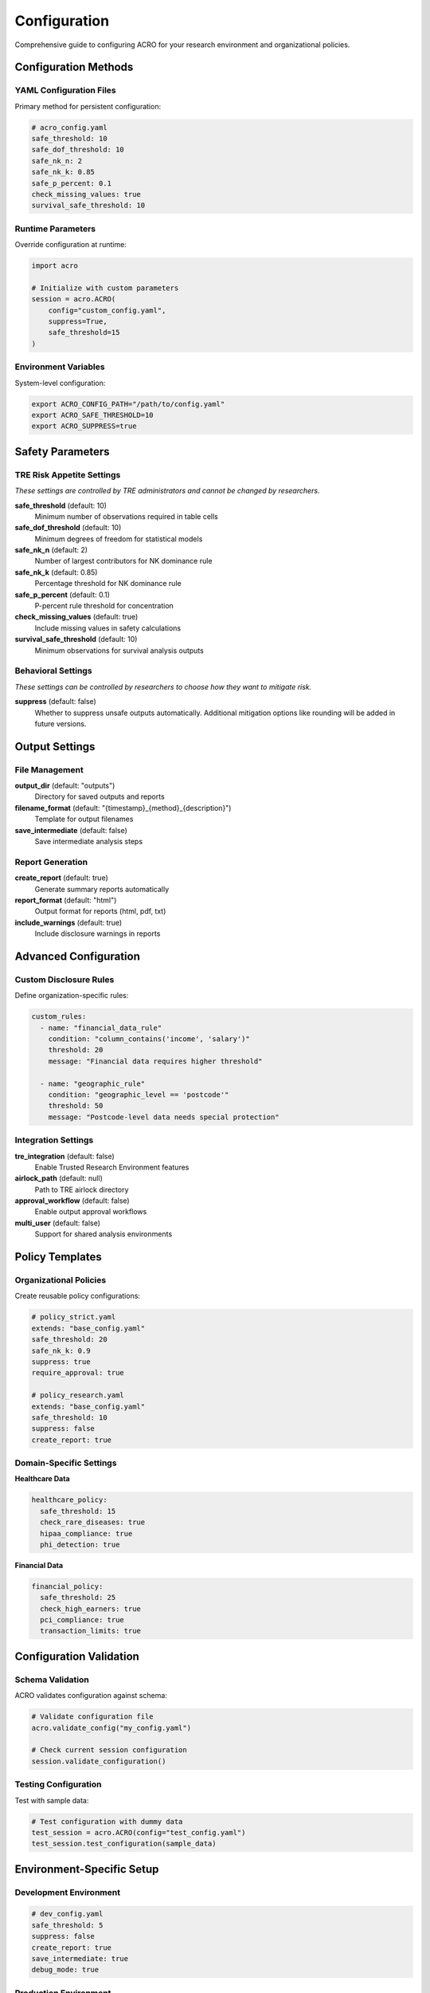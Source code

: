 =============
Configuration
=============

Comprehensive guide to configuring ACRO for your research environment and organizational policies.

Configuration Methods
=====================

YAML Configuration Files
------------------------

Primary method for persistent configuration:

.. code-block:: yaml

   # acro_config.yaml
   safe_threshold: 10
   safe_dof_threshold: 10
   safe_nk_n: 2
   safe_nk_k: 0.85
   safe_p_percent: 0.1
   check_missing_values: true
   survival_safe_threshold: 10

Runtime Parameters
------------------

Override configuration at runtime:

.. code-block:: python

   import acro
   
   # Initialize with custom parameters
   session = acro.ACRO(
       config="custom_config.yaml",
       suppress=True,
       safe_threshold=15
   )

Environment Variables
---------------------

System-level configuration:

.. code-block:: bash

   export ACRO_CONFIG_PATH="/path/to/config.yaml"
   export ACRO_SAFE_THRESHOLD=10
   export ACRO_SUPPRESS=true

Safety Parameters
=================

TRE Risk Appetite Settings
--------------------------

*These settings are controlled by TRE administrators and cannot be changed by researchers.*

**safe_threshold** (default: 10)
   Minimum number of observations required in table cells

**safe_dof_threshold** (default: 10)  
   Minimum degrees of freedom for statistical models

**safe_nk_n** (default: 2)
   Number of largest contributors for NK dominance rule

**safe_nk_k** (default: 0.85)
   Percentage threshold for NK dominance rule

**safe_p_percent** (default: 0.1)
   P-percent rule threshold for concentration

**check_missing_values** (default: true)
   Include missing values in safety calculations

**survival_safe_threshold** (default: 10)
   Minimum observations for survival analysis outputs

Behavioral Settings
-------------------

*These settings can be controlled by researchers to choose how they want to mitigate risk.*

**suppress** (default: false)
   Whether to suppress unsafe outputs automatically. Additional mitigation options like rounding will be added in future versions.

Output Settings
===============

File Management
---------------

**output_dir** (default: "outputs")
   Directory for saved outputs and reports

**filename_format** (default: "{timestamp}_{method}_{description}")
   Template for output filenames

**save_intermediate** (default: false)
   Save intermediate analysis steps

Report Generation
-----------------

**create_report** (default: true)
   Generate summary reports automatically

**report_format** (default: "html")
   Output format for reports (html, pdf, txt)

**include_warnings** (default: true)
   Include disclosure warnings in reports

Advanced Configuration
======================

Custom Disclosure Rules
-----------------------

Define organization-specific rules:

.. code-block:: yaml

   custom_rules:
     - name: "financial_data_rule"
       condition: "column_contains('income', 'salary')"
       threshold: 20
       message: "Financial data requires higher threshold"
     
     - name: "geographic_rule"
       condition: "geographic_level == 'postcode'"
       threshold: 50
       message: "Postcode-level data needs special protection"

Integration Settings
--------------------

**tre_integration** (default: false)
   Enable Trusted Research Environment features

**airlock_path** (default: null)
   Path to TRE airlock directory

**approval_workflow** (default: false)
   Enable output approval workflows

**multi_user** (default: false)
   Support for shared analysis environments

Policy Templates
================

Organizational Policies
-----------------------

Create reusable policy configurations:

.. code-block:: yaml

   # policy_strict.yaml
   extends: "base_config.yaml"
   safe_threshold: 20
   safe_nk_k: 0.9
   suppress: true
   require_approval: true

   # policy_research.yaml  
   extends: "base_config.yaml"
   safe_threshold: 10
   suppress: false
   create_report: true

Domain-Specific Settings
------------------------

**Healthcare Data**

.. code-block:: yaml

   healthcare_policy:
     safe_threshold: 15
     check_rare_diseases: true
     hipaa_compliance: true
     phi_detection: true

**Financial Data**

.. code-block:: yaml

   financial_policy:
     safe_threshold: 25
     check_high_earners: true
     pci_compliance: true
     transaction_limits: true

Configuration Validation
========================

Schema Validation
-----------------

ACRO validates configuration against schema:

.. code-block:: python

   # Validate configuration file
   acro.validate_config("my_config.yaml")
   
   # Check current session configuration
   session.validate_configuration()

Testing Configuration
---------------------

Test with sample data:

.. code-block:: python

   # Test configuration with dummy data
   test_session = acro.ACRO(config="test_config.yaml")
   test_session.test_configuration(sample_data)

Environment-Specific Setup
==========================

Development Environment
-----------------------

.. code-block:: yaml

   # dev_config.yaml
   safe_threshold: 5
   suppress: false
   create_report: true
   save_intermediate: true
   debug_mode: true

Production Environment
----------------------

.. code-block:: yaml

   # prod_config.yaml
   safe_threshold: 10
   suppress: true
   create_report: true
   audit_logging: true
   strict_validation: true

Testing Environment
-------------------

.. code-block:: yaml

   # test_config.yaml
   safe_threshold: 3
   suppress: false
   mock_data: true
   validation_only: true

Troubleshooting
===============

Common Issues
-------------

**Configuration not loading**
   - Check file path and permissions
   - Validate YAML syntax
   - Verify environment variables

**Unexpected behavior**
   - Review parameter precedence
   - Check for conflicting settings
   - Validate against schema

**Performance issues**
   - Adjust threshold settings
   - Disable unnecessary features
   - Optimize file I/O settings

Configuration Precedence
------------------------

Settings are applied in order of precedence:

1. Runtime method parameters
2. Session initialization parameters  
3. Environment variables
4. Configuration file settings
5. Default values

Best Practices
==============

Version Control
---------------

* Store configuration files in version control
* Use meaningful commit messages for config changes
* Tag configuration versions with releases

Documentation
-------------

* Document all custom settings and their rationale
* Maintain configuration change logs
* Include configuration in analysis documentation

Testing
-------

* Test configuration changes with sample data
* Validate against organizational policies
* Monitor performance impact of changes